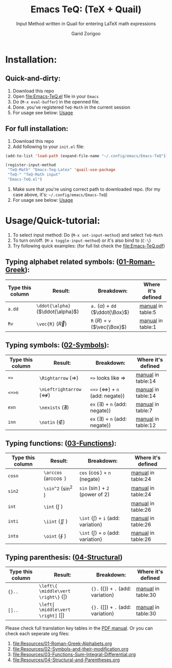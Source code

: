 #+title:    Emacs TeQ: (TeX + Quail) 
#+subtitle: Input Method written in Quail for entering LaTeX math expressions
#+author:   Garid Zorigoo

#+startup: show2levels

* Installation:
** Quick-and-dirty:
1. Download this repo
2. Open [[file:Emacs-TeQ.el]] file in your ~Emacs~
3. Do (=M-x eval-buffer=) in the openned file.
4. Done. you've registered =TeQ-Math= in the current session
5. For usage see below: [[id:30aca60a-2897-439c-b8a0-86ced1f5b090][Usage]]
** For full installation:
1. Download this repo
2. Add following to your =init.el= file:

#+begin_src emacs-lisp
(add-to-list 'load-path (expand-file-name "~/.config/emacs/Emacs-TeQ"))

(register-input-method
 "TeQ-Math" "Emacs-Teq-Latex" 'quail-use-package
 "TeQ-" "TeQ-Math input"
 "Emacs-TeQ.el")
#+end_src

3. Make sure that you're using correct path to downloaded repo.
   (for my case above, it's: =~/.config/emacs/Emacs-TeQ=)
4. For usage see below: [[id:30aca60a-2897-439c-b8a0-86ced1f5b090][Usage]]
* Usage/Quick-tutorial:
:PROPERTIES:
:ID:       30aca60a-2897-439c-b8a0-86ced1f5b090
:END:

1. To select input method: Do (~M-x set-input-method~) and select ~TeQ-Math~
2. To turn on/off: (~M-x toggle-input-method~) or it's also bind to  (~C-\~)
3. Try following quick examples: (for full list check the [[file:Emacs-TeQ.pdf]])

** Typing alphabet related symbols: ([[file:Resources/01-Roman-Greek-Alphabets.org][01-Roman-Greek]]):
|------------------+-----------------------------------+----------------------------------------+-------------------------------------------|
| Type this column | Result:                           | Breakdown:                             | Where it's defined                        |
|------------------+-----------------------------------+----------------------------------------+-------------------------------------------|
| =a.dd=           | ~\ddot{\alpha}~ ($\ddot{\alpha}$) | ~a.~ ($\alpha$) + =dd= ($\ddot{\Box}$) | [[file:Emacs-TeQ.pdf][manual]] in table:5 |
| =Rv=             | ~\vec{R}~       ($\vec{R}$)       | ~R~ ($R$) + ~v~ ($\vec{\Box}$)         | [[file:Emacs-TeQ.pdf][manual]] in table:1 |
|------------------+-----------------------------------+----------------------------------------+-------------------------------------------|

** Typing symbols: ([[file:Resources/02-Symbols-and-their-modification.org][02-Symbols]]):
|------------------+-----------------------------------------+------------------------------------------------+--------------------------------------------|
| Type this column | Result:                                 | Breakdown:                                     | Where it's defined                         |
|------------------+-----------------------------------------+------------------------------------------------+--------------------------------------------|
| ~=>~             | ~\Rightarrow~      ($\Rightarrow$)      | ~=>~  looks like $\Rightarrow$                 | [[file:Emacs-TeQ.pdf][manual]] in table:14 |
| ~<=>n~           | ~\nLeftrightarrow~ ($\nLeftrightarrow$) | ~<=>~ ($\Leftrightarrow$) + =n= (add: negate)) | [[file:Emacs-TeQ.pdf][manual]] in table:14 |
| ~exn~            | ~\nexists~         ($\nexists$)         | ~ex~ ($\exists$) + =n= (add: negate))          | [[file:Emacs-TeQ.pdf][manual]] in table:7  |
| ~inn~            | ~\notin~           ($\notin$)           | ~ex~ ($\exists$) + =n= (add: negate))          | [[file:Emacs-TeQ.pdf][manual]] in table:12 |
|------------------+-----------------------------------------+------------------------------------------------+--------------------------------------------|

** Typing functions: ([[file:Resources/03-Functions-Sum-Integral-Differential.org][03-Functions]]):
|------------------+------------------------+-----------------------------------------+--------------------------------------------|
| Type this column | Result:                | Breakdown:                              | Where it's defined                         |
|------------------+------------------------+-----------------------------------------+--------------------------------------------|
| =cosn=           | ~\arccos~ ($\arccos$ ) | ~cos~ ($\cos$) + ~n~ (negate)           | [[file:Emacs-TeQ.pdf][manual]] in table:24 |
| =sin2=           | ~\sin^2~  ($\sin^2$  ) | ~sin~ ($\sin$) + ~2~ (power of 2)       | [[file:Emacs-TeQ.pdf][manual]] in table:24 |
| =int=            | ~\int~    ($\int$    ) |                                         | [[file:Emacs-TeQ.pdf][manual]] in table:26 |
| =inti=           | ~\iint~   ($\iint$   ) | ~\int~ ($\int$)  + ~i~ (add: variation) | [[file:Emacs-TeQ.pdf][manual]] in table:26 |
| =into=           | ~\oint~   ($\oint$   ) | ~\int~ ($\int$)  + ~o~ (add: variation) | [[file:Emacs-TeQ.pdf][manual]] in table:26 |
|------------------+------------------------+-----------------------------------------+--------------------------------------------|

** Typing parenthesis: ([[file:Resources/04-Structural-and-Parentheses.org][04-Structural]])
|------------------+-----------------------------------------------------------------+----------------------------------------------------+--------------------------------------------|
| Type this column | Result:                                                         | Breakdown:                                         | Where it's defined                         |
|------------------+-----------------------------------------------------------------+----------------------------------------------------+--------------------------------------------|
| ~{}..~           | ~\left\{ \middle\vert \right\}~ $\left\{ \middle\vert \right\}$ | ~{}.~  ($\left\{ \right\}$) + ~.~ (add: variation) | [[file:Emacs-TeQ.pdf][manual]] in table:30 |
| ~[]..~           | ~\left[ \middle\vert \right]~ $\left[ \middle\vert \right]$     | ~{}.~  ($\left[ \right]$) + ~.~ (add: variation)   | [[file:Emacs-TeQ.pdf][manual]] in table:30 |
|------------------+-----------------------------------------------------------------+----------------------------------------------------+--------------------------------------------|

Please check full translation key tables in the [[file:Emacs-TeQ.pdf][PDF manual]].
   Or you can check each seperate org files:
   1. [[file:Resources/01-Roman-Greek-Alphabets.org]]
   2. [[file:Resources/02-Symbols-and-their-modification.org]]
   3. [[file:Resources/03-Functions-Sum-Integral-Differential.org]]
   4. [[file:Resources/04-Structural-and-Parentheses.org]]
   

* COMMENT Executable elisp function definition
#+name: quail-executions
#+begin_src emacs-lisp
(defun quail-func-init ()
  (quail-delete-region)
  (setq quail-current-str nil
	quail-converting nil
	quail-conversion-str ""))

(defun quail-func-end ()
  (throw 'quail-tag nil))

;;;;;;;;;;;;;;;;;;;;;;;;;;;;;;;;;;;;;;;;;;;;;;;;;;;;;;;;;;;;;;;;;;;;;;
(defun quail-TeQ-equation (key idx)
  (quail-func-init)
  (if (eq major-mode 'org-mode)
    (org-return) (message "not org"))
  (insert "\\begin{equation}\n\n\\end{equation}")
  (previous-line)
  (when (require 'org-indent nil 'noerror) (org-indent-mode 1))
  (quail-func-end))

(defun quail-TeQ-aligned (key idx)
  (quail-func-init)
  (insert "\\begin{aligned}\n\n\\end{aligned}")
  (previous-line)
  (when (require 'org-indent nil 'noerror) (org-indent-mode 1))
  (quail-func-end))

(defun quail-TeQ-matrix (key idx)
  (quail-func-init)
  (insert "\\begin{pmatrix}\n & & \\\\ \n & & \\\\ \n & & \\\\ \n\\end{pmatrix}")
  (previous-line) (previous-line) (previous-line)
  (beginning-of-line)
  (when (require 'org-indent nil 'noerror) (org-indent-mode 1))
  (quail-func-end))

(defun quail-TeQ-case (key idx)
  (quail-func-init)
  (insert "\\begin{case}\n & \\text{ if } \\\\ \n & \\text{ else } \\\\ \n\\end{case}")
  (previous-line) (previous-line)
  (beginning-of-line)
  (when (require 'org-indent nil 'noerror) (org-indent-mode 1))
  (quail-func-end))

(defun quail-TeQ-endofline (key idx)
  (quail-func-init)
  (end-of-line)
  (insert "\\\\")
  (when (require 'evil nil 'noerror) (evil-normal-state))
  (quail-func-end))

(defun quail-TeQ-nextline (key idx)
  (quail-func-init)
  (end-of-line)
  (insert "\n")
  ;; (when (require 'evil nil 'noerror) (evil-normal-state))
  (quail-func-end))

(defun quail-TeQ-prevline (key idx)
  (quail-func-init)
  ;; (end-of-line)
  (beginning-of-line)
  (insert "\n")
  (previous-line)
  ;; (when (require 'evil nil 'noerror) (evil-normal-state))
  (quail-func-end))


(defun quail-TeQ-next (key idx)
  (quail-func-init)
  ;; (evil-find-char 1 32)
  (right-char)
  (right-char)
  (quail-func-end))

(defun quail-TeQ-prev (key idx)
  (quail-func-init)
  (evil-find-char-backward 1 32)
  ;(left-char)
  ;(left-char)
  (quail-func-end))

(defun quail-TeQ-frac (key idx)
  (quail-func-init)

  (backward-sexp) (kill-sexp)
  (if (looking-back "[a-zA-Z]" 0)
      (progn
	(backward-word)
	(if (= (preceding-char) ?\\ )
	    (progn (message "yes") (kill-word 1)
		   (backward-delete-char 1) (insert "\\frac{\\")
		   (yank 1) (yank 2) (insert "}{}"))
	  (progn (message "no") (forward-word)
		 (insert "\\frac{") (yank) (insert "}{}")))
	)
    (progn (message "no")
					;(forward-word)
	   (insert "\\frac{") (yank) (insert "}{}"))
    )
  (backward-char)

  (quail-func-end))

;;;;;;;;;;;;;;;;;;;;;;;;;;;;;;;;;;;;;;;;;;;;;;;;;;;;;;;;;;;;;;;;;;;;;;
#+end_src

#+RESULTS: quail-executions
: quail-TeQ-frac

* COMMENT Making the ~el~
#+begin_src elisp :tangle Emacs-TeQ.el :noweb yes
(require 'quail)
;;;;;;;;;;;;;;;;;;;;;;;;;;;;;;;;;;;;;;;;;;;;;;;;;;;;;;;;;;;;;;;;;;;;;;


<<quail-executions>>

(quail-define-package
 "TeQ-Math" "Emacs-Teq-Latex"  "TeQ-" t
 "TeQ-Math input"
 nil t t t t nil nil nil nil nil t)

;;;;;;;;;;;;;;;;;;;;;;;;;;;;;;;;;;;;;;;;;;;;;;;;;;;;;;;;;;;;;;;;;;;;;;

(quail-define-rules
    ;; Greek Alphabets
    <<el-from-table>>
)
#+end_src

#+RESULTS:
